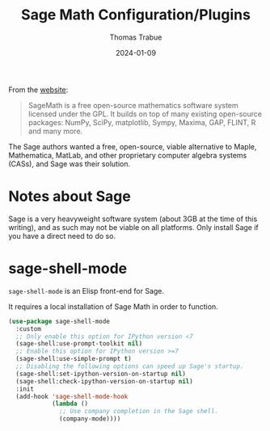 #+TITLE:   Sage Math Configuration/Plugins
#+AUTHOR:  Thomas Trabue
#+EMAIL:   tom.trabue@gmail.com
#+DATE:    2024-01-09
#+TAGS:    sage math python
#+STARTUP: fold

From the [[https://www.sagemath.org/index.html][website]]:

#+begin_quote
SageMath is a free open-source mathematics software system licensed under the
GPL. It builds on top of many existing open-source packages: NumPy, SciPy,
matplotlib, Sympy, Maxima, GAP, FLINT, R and many more.
#+end_quote

The Sage authors wanted a free, open-source, viable alternative to Maple,
Mathematica, MatLab, and other proprietary computer algebra systems (CASs), and
Sage was their solution.

* Notes about Sage
Sage is a very heavyweight software system (about 3GB at the time of this
writing), and as such may not be viable on all platforms. Only install Sage if
you have a direct need to do so.

* sage-shell-mode
=sage-shell-mode= is an Elisp front-end for Sage.

It requires a local installation of Sage Math in order to function.

#+begin_src emacs-lisp
  (use-package sage-shell-mode
    :custom
    ;; Only enable this option for IPython version <7
    (sage-shell:use-prompt-toolkit nil)
    ;; Enable this option for IPython version >=7
    (sage-shell:use-simple-prompt t)
    ;; Disabling the following options can speed up Sage's startup.
    (sage-shell:set-ipython-version-on-startup nil)
    (sage-shell:check-ipython-version-on-startup nil)
    :init
    (add-hook 'sage-shell-mode-hook
              (lambda ()
                ;; Use company completion in the Sage shell.
                (company-mode))))
#+end_src
